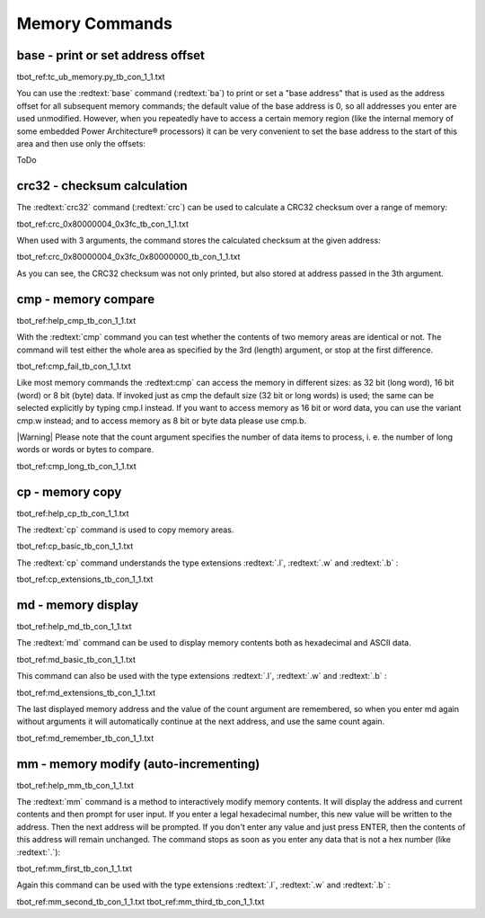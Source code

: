 Memory Commands
---------------

base - print or set address offset
..................................

tbot_ref:tc_ub_memory.py_tb_con_1_1.txt

You can use the :redtext:`base` command (:redtext:`ba`) to print or set a "base address" that is used as the address offset for all subsequent memory commands; the default value of the base address is 0, so all addresses you enter are used unmodified. However, when you repeatedly have to access a certain memory region (like the internal memory of some embedded Power Architecture® processors) it can be very convenient to set the base address to the start of this area and then use only the offsets:

ToDo

crc32 - checksum calculation
............................

The :redtext:`crc32` command (:redtext:`crc`) can be used to calculate a CRC32 checksum over a range of memory: 

tbot_ref:crc_0x80000004_0x3fc_tb_con_1_1.txt

When used with 3 arguments, the command stores the calculated checksum at the given address: 

tbot_ref:crc_0x80000004_0x3fc_0x80000000_tb_con_1_1.txt

As you can see, the CRC32 checksum was not only printed, but also stored at address passed in the 3th argument.

.. raw:: pdf

   PageBreak

cmp - memory compare
....................

tbot_ref:help_cmp_tb_con_1_1.txt

With the :redtext:`cmp` command you can test whether the contents of two memory areas are identical or not. The command will test either the whole area as specified by the 3rd (length) argument, or stop at the first difference. 

tbot_ref:cmp_fail_tb_con_1_1.txt

Like most memory commands the :redtext:cmp` can access the memory in different sizes: as 32 bit (long word), 16 bit (word) or 8 bit (byte) data. If invoked just as cmp the default size (32 bit or long words) is used; the same can be selected explicitly by typing cmp.l instead. If you want to access memory as 16 bit or word data, you can use the variant cmp.w instead; and to access memory as 8 bit or byte data please use cmp.b.

|Warning| Please note that the count argument specifies the number of data items to process, i. e. the number of long words or words or bytes to compare. 

tbot_ref:cmp_long_tb_con_1_1.txt

.. raw:: pdf

   PageBreak

cp - memory copy
................

tbot_ref:help_cp_tb_con_1_1.txt

The :redtext:`cp` command is used to copy memory areas. 

tbot_ref:cp_basic_tb_con_1_1.txt

The :redtext:`cp` command understands the type extensions :redtext:`.l`, :redtext:`.w` and :redtext:`.b` : 

tbot_ref:cp_extensions_tb_con_1_1.txt

.. raw:: pdf

   PageBreak

md - memory display
...................

tbot_ref:help_md_tb_con_1_1.txt

The :redtext:`md` command can be used to display memory contents both as hexadecimal and ASCII data. 

tbot_ref:md_basic_tb_con_1_1.txt

This command can also be used with the type extensions :redtext:`.l`, :redtext:`.w` and :redtext:`.b` : 

tbot_ref:md_extensions_tb_con_1_1.txt

.. raw:: pdf

   PageBreak

The last displayed memory address and the value of the count argument are remembered, so when you enter md again without arguments it will automatically continue at the next address, and use the same count again. 

tbot_ref:md_remember_tb_con_1_1.txt

.. raw:: pdf

   PageBreak

mm - memory modify (auto-incrementing)
......................................

tbot_ref:help_mm_tb_con_1_1.txt

The :redtext:`mm` command is a method to interactively modify memory contents. It will display the address and current contents and then prompt for user input. If you enter a legal hexadecimal number, this new value will be written to the address. Then the next address will be prompted. If you don't enter any value and just press ENTER, then the contents of this address will remain unchanged. The command stops as soon as you enter any data that is not a hex number (like :redtext:`.`): 

tbot_ref:mm_first_tb_con_1_1.txt

Again this command can be used with the type extensions :redtext:`.l`, :redtext:`.w` and :redtext:`.b` :

tbot_ref:mm_second_tb_con_1_1.txt
tbot_ref:mm_third_tb_con_1_1.txt

